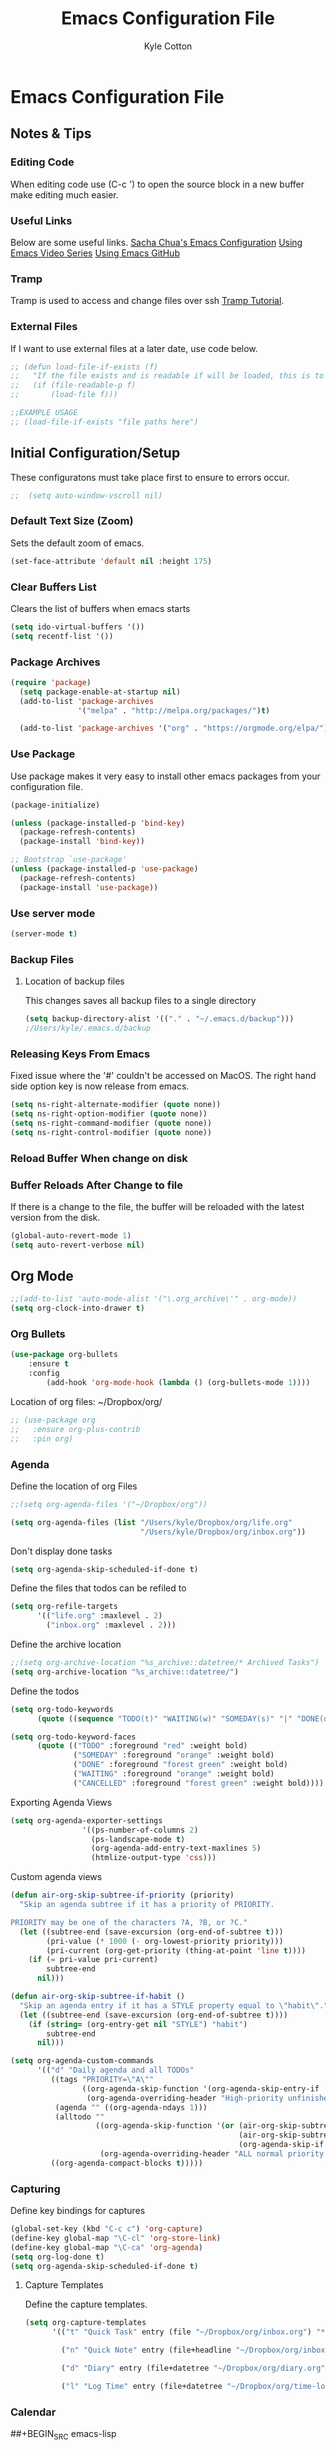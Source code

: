 #+STARTUP: hidestars
#+AUTHOR: Kyle Cotton
#+TITLE: Emacs Configuration File
* Emacs Configuration File
** Notes & Tips
*** Editing Code
When editing code use (C-c ') to open the source block in a new buffer make editing much easier.
*** Useful Links
Below are some useful links.
[[http://pages.sachachua.com/.emacs.d/Sacha.html][Sacha Chua's Emacs Configuration]]
[[https://cestlaz.github.io/stories/emacs/][Using Emacs Video Series]]
[[https://github.com/zamansky/using-emacs/blob/master/myinit.org][Using Emacs GitHub]]
*** Tramp
    Tramp is used to access and change files over ssh [[https://youtu.be/Iqh50fgbIVk][Tramp Tutorial]].
*** External Files
If I want to use external files at a later date, use code below.

#+BEGIN_SRC emacs-lisp
  ;; (defun load-file-if-exists (f)
  ;;   "If the file exists and is readable if will be loaded, this is to stop errors."
  ;;   (if (file-readable-p f)
  ;;       (load-file f)))

  ;;EXAMPLE USAGE
  ;; (load-file-if-exists "file paths here")
#+END_SRC

** Initial Configuration/Setup
These configuratons must take place first to ensure to errors occur.
#+BEGIN_SRC emacs-lisp
;;  (setq auto-window-vscroll nil)
#+END_SRC
*** Default Text Size (Zoom)
Sets the default zoom of emacs.
#+BEGIN_SRC emacs-lisp
  (set-face-attribute 'default nil :height 175)
#+END_SRC

*** Clear Buffers List
Clears the list of buffers when emacs starts
#+BEGIN_SRC emacs-lisp
  (setq ido-virtual-buffers '())
  (setq recentf-list '())
#+END_SRC

*** Package Archives
#+BEGIN_SRC emacs-lisp
  (require 'package)
    (setq package-enable-at-startup nil)
    (add-to-list 'package-archives
                 '("melpa" . "http://melpa.org/packages/")t)

    (add-to-list 'package-archives '("org" . "https://orgmode.org/elpa/") t)
#+END_SRC
*** Use Package
Use package makes it very easy to install other emacs packages from your configuration file.

#+BEGIN_SRC emacs-lisp
  (package-initialize)

  (unless (package-installed-p 'bind-key)
    (package-refresh-contents)
    (package-install 'bind-key))

  ;; Bootstrap `use-package'
  (unless (package-installed-p 'use-package)
    (package-refresh-contents)
    (package-install 'use-package))
#+END_SRC
*** Use server mode
#+BEGIN_SRC emacs-lisp
  (server-mode t)
#+END_SRC
*** Backup Files
**** Location of backup files
This changes saves all backup files to a single directory
#+BEGIN_SRC emacs-lisp
  (setq backup-directory-alist '(("." . "~/.emacs.d/backup")))
  ;/Users/kyle/.emacs.d/backup
#+END_SRC
*** Releasing Keys From Emacs
Fixed issue where the '#' couldn't be accessed on MacOS.
The right hand side option key is now release from emacs.
#+BEGIN_SRC emacs-lisp
  (setq ns-right-alternate-modifier (quote none))
  (setq ns-right-option-modifier (quote none))
  (setq ns-right-command-modifier (quote none))
  (setq ns-right-control-modifier (quote none))
#+END_SRC

*** Reload Buffer When change on disk
*** Buffer Reloads After Change to file
If there is a change to the file, the buffer will be reloaded with the latest version from the disk.
#+BEGIN_SRC emacs-lisp
  (global-auto-revert-mode 1)
  (setq auto-revert-verbose nil)
#+END_SRC

** Org Mode
#+BEGIN_SRC emacs-lisp
  ;;(add-to-list 'auto-mode-alist '("\.org_archive\'" . org-mode))
  (setq org-clock-into-drawer t)

#+END_SRC
   
*** Org Bullets
#+BEGIN_SRC emacs-lisp
(use-package org-bullets 
	:ensure t
	:config
        (add-hook 'org-mode-hook (lambda () (org-bullets-mode 1))))

#+END_SRC
    
Location of org files:
~/Dropbox/org/

#+BEGIN_SRC emacs-lisp
  ;; (use-package org
  ;;   :ensure org-plus-contrib
  ;;   :pin org)

#+END_SRC
*** Agenda
Define the location of org Files
#+BEGIN_SRC emacs-lisp
  ;;(setq org-agenda-files '("~/Dropbox/org"))

  (setq org-agenda-files (list "/Users/kyle/Dropbox/org/life.org"
                               "/Users/kyle/Dropbox/org/inbox.org"))
#+END_SRC

Don't display done tasks
#+BEGIN_SRC emacs-lisp
  (setq org-agenda-skip-scheduled-if-done t)
#+END_SRC

Define the files that todos can be refiled to
#+BEGIN_SRC emacs-lisp
  (setq org-refile-targets
        '(("life.org" :maxlevel . 2)
          ("inbox.org" :maxlevel . 2)))
#+END_SRC

Define the archive location
#+BEGIN_SRC emacs-lisp
  ;;(setq org-archive-location "%s_archive::datetree/* Archived Tasks")
  (setq org-archive-location "%s_archive::datetree/")

#+END_SRC

Define the todos
#+BEGIN_SRC emacs-lisp
  (setq org-todo-keywords
        (quote ((sequence "TODO(t)" "WAITING(w)" "SOMEDAY(s)" "|" "DONE(d)" "CANCELLED(c)"))))

  (setq org-todo-keyword-faces
        (quote (("TODO" :foreground "red" :weight bold)
                ("SOMEDAY" :foreground "orange" :weight bold)
                ("DONE" :foreground "forest green" :weight bold)
                ("WAITING" :foreground "orange" :weight bold)
                ("CANCELLED" :foreground "forest green" :weight bold))))
#+END_SRC

Exporting Agenda Views 
#+BEGIN_SRC emacs-lisp
  (setq org-agenda-exporter-settings
                  '((ps-number-of-columns 2)
                    (ps-landscape-mode t)
                    (org-agenda-add-entry-text-maxlines 5)
                    (htmlize-output-type 'css)))

#+END_SRC

Custom agenda views
#+BEGIN_SRC emacs-lisp
  (defun air-org-skip-subtree-if-priority (priority)
    "Skip an agenda subtree if it has a priority of PRIORITY.

  PRIORITY may be one of the characters ?A, ?B, or ?C."
    (let ((subtree-end (save-excursion (org-end-of-subtree t)))
          (pri-value (* 1000 (- org-lowest-priority priority)))
          (pri-current (org-get-priority (thing-at-point 'line t))))
      (if (= pri-value pri-current)
          subtree-end
        nil)))

  (defun air-org-skip-subtree-if-habit ()
    "Skip an agenda entry if it has a STYLE property equal to \"habit\"."
    (let ((subtree-end (save-excursion (org-end-of-subtree t))))
      (if (string= (org-entry-get nil "STYLE") "habit")
          subtree-end
        nil)))

  (setq org-agenda-custom-commands
        '(("d" "Daily agenda and all TODOs"
           ((tags "PRIORITY=\"A\""
                  ((org-agenda-skip-function '(org-agenda-skip-entry-if 'todo 'done))
                   (org-agenda-overriding-header "High-priority unfinished tasks:")))
            (agenda "" ((org-agenda-ndays 1)))
            (alltodo ""
                     ((org-agenda-skip-function '(or (air-org-skip-subtree-if-habit)
                                                     (air-org-skip-subtree-if-priority ?A)
                                                     (org-agenda-skip-if nil '(scheduled deadline))))
                      (org-agenda-overriding-header "ALL normal priority tasks:"))))
           ((org-agenda-compact-blocks t)))))
#+END_SRC

*** Capturing
Define key bindings for captures
#+BEGIN_SRC emacs-lisp
  (global-set-key (kbd "C-c c") 'org-capture)
  (define-key global-map "\C-cl" 'org-store-link)
  (define-key global-map "\C-ca" 'org-agenda)
  (setq org-log-done t)
  (setq org-agenda-skip-scheduled-if-done t)
#+END_SRC

**** Capture Templates
Define the capture templates.
#+BEGIN_SRC emacs-lisp
  (setq org-capture-templates
        '(("t" "Quick Task" entry (file "~/Dropbox/org/inbox.org") "* TODO %^{Brief Task Description}\nSCHEDULED: %^t\n %^{Additional Details}" :prepend t)
     
          ("n" "Quick Note" entry (file+headline "~/Dropbox/org/inbox.org" "Quick Notes") "* %^{Title}\n%?" :prepend t)
          
          ("d" "Diary" entry (file+datetree "~/Dropbox/org/diary.org") "** %^{Entry Title}\n%?")
          
          ("l" "Log Time" entry (file+datetree "~/Dropbox/org/time-log.org") "** %U - %^{Activity}")))
#+END_SRC

*** Calendar

##+BEGIN_SRC emacs-lisp
  
(setq package-check-signature nil)

  (use-package org-gcal
    :ensure t
    :config
    (setq org-gcal-client-id "771908957162-p4ckpjmkd0couakj9ma9ofsm72cuc3fd.apps.googleusercontent.com"
          org-gcal-client-secret "QOVj0CDKslUfrRnEOrLQIl7B"
          org-gcal-file-alist '(("kylecottonkc@gmail.com" .  "~/Dropbox/org/gcal.org"))))
##+END_SRC

##+BEGIN_SRC emacs-lisp
  (add-hook 'org-agenda-mode-hook (lambda () (org-gcal-fetch)(org-gcal-sync) ))
  (add-hook 'org-capture-after-finalize-hook (lambda () (org-gcal-sync) ))
##+END_SRC

** Interface Tweaks
*** THEME
#+BEGIN_SRC emacs-lisp
;(use-package dakrone-theme
;        :ensure t
;        :config (load-theme 'dakrone-theme)

(use-package zenburn-theme
  :ensure t
  :config (load-theme 'zenburn t))
#+END_SRC
*** Disable Startup Message
#+BEGIN_SRC emacs-lisp
(setq inhibit-startup-message t)
#+END_SRC

*** Disable Tool Bar
This code disables the tool bar to have a cleaner UI
#+BEGIN_SRC emacs-lisp
;Remove Tool Bar
(tool-bar-mode -1)  

;Enable Tool Bar
;(tool-bar-mode 1)
#+END_SRC

*** Line Numbers
**** Normal Line Numbers
#+BEGIN_SRC emacs-lisp
(global-linum-mode t)
#+END_SRC
**** Relitive Line Numbers
#+BEGIN_SRC emacs-lisp
  ;; (use-package linum-relative
  ;;        :ensure t
  ;;        :config
  ;;        (linum-relative-on))
#+END_SRC

*** Confirmation Messages
Change the standard Yes/No messages to Y/N

#+BEGIN_SRC emacs-lisp
(fset 'yes-or-no-p 'y-or-n-p)
#+END_SRC

*** Highlighting
**** Current Line Highlighting
High lights the currently selected line
#+BEGIN_SRC emacs-lisp
  (global-hl-line-mode t)
#+END_SRC
**** Text Highlighting
When a reigon of text is highlighgted the colour changes.
#+BEGIN_SRC emacs-lisp
  (set-face-attribute 'region nil :background "#FFB400" :foreground "#000000")
  ;;(set-face-attribute 'region nil :background "#FFB400" :foreground "#ffffff")
#+END_SRC

*** Mode Line
#+BEGIN_SRC emacs-lisp
(display-time-mode 1)
#+END_SRC

#+BEGIN_SRC 
(use-package smart-mode-line)
#+END_SRC
**** Powerline
#+BEGIN_SRC emacs-lisp
  (use-package powerline
    :ensure t
    :init
    (progn
      (require 'cl)
      (powerline-default-theme)
      (setq powerline-arrow-shape 'arrow)))
#+END_SRC

**** Airline Theme
Currently not working waititing for response on the [[https://github.com/AnthonyDiGirolamo/airline-themes/issues][issue]].
#+BEGIN_SRC emacs-lisp
  ;; (use-package airline-themes
  ;;   :ensure t
  ;;   :init
  ;;   (progn
  ;;     (load-theme 'airline-dark)))
#+END_SRC

#+RESULTS:

** Navigation/Manipulation
*** File
**** Counsel
The code for using the keyring better (cutting and pasting)

M-y    :Key Combination (Cycle through kill ring)
#+BEGIN_SRC emacs-lisp
  (use-package counsel
    :ensure t
    :bind
    (("M-y" . counsel-yank-pop)
     :map ivy-minibuffer-map
     ("M-y" . ivy-next-line)))

  ; (use-package counsel
  ;   :ensure t
  ;   )

#+END_SRC
**** Swiper

#+BEGIN_SRC emacs-lisp
  (use-package swiper
    :ensure try
    :config
    (progn
      (ivy-mode 1)
      (setq ivy-use-virtual-buffers t)
      (global-set-key "\C-s" 'swiper)
      (global-set-key (kbd "C-c C-r") 'ivy-resume)
      (global-set-key (kbd "<f6>") 'ivy-resume)
      (global-set-key (kbd "M-x") 'counsel-M-x)
      (global-set-key (kbd "C-x C-f") 'counsel-find-file)
      
      (global-set-key (kbd "C-x b") 'ivy-switch-buffer)
  ;    (global-set-key (kbd "C-x k") 'ivy-kill-buffer)
      
      (global-set-key (kbd "<f1> f") 'counsel-describe-function)
      (global-set-key (kbd "<f1> v") 'counsel-describe-variable)
      (global-set-key (kbd "<f1> l") 'counsel-load-library)
      (global-set-key (kbd "<f2> i") 'counsel-info-lookup-symbol)
      (global-set-key (kbd "<f2> u") 'counsel-unicode-char)
      (global-set-key (kbd "C-c g") 'counsel-git)
      (global-set-key (kbd "C-c j") 'counsel-git-grep)
      (global-set-key (kbd "C-c k") 'counsel-ag)
      (global-set-key (kbd "C-x l") 'counsel-locate)
      (global-set-key (kbd "C-S-o") 'counsel-rhythmbox)
      (define-key read-expression-map (kbd "C-r") 'counsel-expression-history)
      ))
#+END_SRC

**** Dired Sidebar
All the icons
#+BEGIN_SRC emacs-lisp
  (use-package dired-sidebar
    :bind (("C-x C-n" . dired-sidebar-toggle-sidebar))
    :ensure t
    :commands (dired-sidebar-toggle-sidebar)
    :config
    (use-package all-the-icons-dired
      ;; M-x all-the-icons-install-fonts
      :ensure t
      :commands (all-the-icons-dired-mode)))
#+END_SRC

*** Text
**** Avy
This package makes navigating visible text easy, replacing the searching character will another for that location.
#+BEGIN_SRC emacs-lisp
(use-package avy
  :ensure t
  :bind ("M-s" . avy-goto-char))
#+END_SRC
*** Window/Buffer Naviagtion
**** Ace Window
Ace window allows for easy switching of windows, putting a number in the window.
C-x o    :Key Combination
#+BEGIN_SRC emacs-lisp
(use-package ace-window
  :ensure t
  :init
  (progn
    (global-set-key [remap other-window] 'ace-window)
    (custom-set-faces
     '(aw-leading-char-face
       ((t (:inherit ace-jump-face-foreground :height 3.0))))) 
    ))
#+END_SRC

**** Winner Mode
Winner mode allow you to undo and redo, window changes
C-c left, C-c right    :Key Combination 
#+BEGIN_SRC emacs-lisp
(winner-mode 1)
#+END_SRC
**** Expand Region
Expands the marked region in semantic increments (negative prefix to reduce region).

C-=    :Key Combination (Increase Selection)
C--    :Key Combination (Decrease Selection)
C-g    :Key Combination (Quit Selection)

#+BEGIN_SRC emacs-lisp
(use-package expand-region
:ensure t
:config 
(global-set-key (kbd "C-=") 'er/expand-region))
#+END_SRC
**** IBuffer
C-x C-b    :Key Combination
#+BEGIN_SRC emacs-lisp
;Changes the current window to a buffer selection
;(defalias 'list-buffers 'ibuffer) ; make ibuffer default

;Makes a new windows to select the buffer
(defalias 'list-buffers 'ibuffer-other-window)
#+END_SRC
*** Undoing
**** Undo Tree
Allow me to visualise the undo/redo I have done.

C-x u    :Key Combination (View Tree)
C-/      :Key Combination (Undo)
C-<shift>-/    :Key Combination (Redo) 

#+BEGIN_SRC emacs-lisp
  (use-package undo-tree
    :ensure t
    :init
    (global-undo-tree-mode))
#+END_SRC\

*** Killing/Copying
**** Kill Ring/System Clipboard
When exiting the contents of the kill ring are transfered to the system clipboard
#+BEGIN_SRC emacs-lisp
  (setq save-interprogram-paste-before-kill t)
#+END_SRC

** Auto-Completion
*** Yasnippet
Now fully working, added all the available snippets from [[https://github.com/AndreaCrotti/yasnippet-snippets][Snippets Github]].
#+BEGIN_SRC emacs-lisp
  (use-package yasnippet
    :ensure t
    :init
    (yas-global-mode 1))
#+END_SRC
*** Iedit & Narrow/Widen
Narrows the current buffer to the selected reigon

C-x n    :Key Combination (Toggle Narrowing/Widening)
#+BEGIN_SRC emacs-lisp
  (defun narrow-or-widen-dwim (p)
    "Widen if buffer is narrowed, narrow-dwim otherwise.
  Dwim means: region, org-src-block, org-subtree, or
  defun, whichever applies first. Narrowing to
  org-src-block actually calls `org-edit-src-code'.

  With prefix P, don't widen, just narrow even if buffer
  is already narrowed."
    (interactive "P")
    (declare (interactive-only))
    (cond ((and (buffer-narrowed-p) (not p)) (widen))
          ((region-active-p)
           (narrow-to-region (region-beginning)
                             (region-end)))
          ((derived-mode-p 'org-mode)
           ;; `org-edit-src-code' is not a real narrowing
           ;; command. Remove this first conditional if
           ;; you don't want it.
           (cond ((ignore-errors (org-edit-src-code) t)
                  (delete-other-windows))
                 ((ignore-errors (org-narrow-to-block) t))
                 (t (org-narrow-to-subtree))))
          ((derived-mode-p 'latex-mode)
           (LaTeX-narrow-to-environment))
          (t (narrow-to-defun))))

  ;(define-key endless/toggle-map "n" #'narrow-or-widen-dwim)

  ;; This line actually replaces Emacs' entire narrowing
  ;; keymap, that's how much I like this command. Only
  ;; copy it if that's what you want.
  (define-key ctl-x-map "n" #'narrow-or-widen-dwim)

  (add-hook 'LaTeX-mode-hook
            (lambda ()
              (define-key LaTeX-mode-map "\C-xn"
                nil)))

#+END_SRC
*** Auto-Complete
Autocomplete drop down list.
#+BEGIN_SRC emacs-lisp
(use-package auto-complete
  :ensure t
  :init
  (progn
    (ac-config-default)
    (global-auto-complete-mode t)
    ))
#+END_SRC
** Help
*** Which Key
#+BEGIN_SRC emacs-lisp
(use-package which-key
	:ensure t
	:config
	(which-key-mode))
#+END_SRC
** Development
*** Emacs Configuration
**** Try
Allow you to try packages without installing them, one you quit emacs it is lost
#+BEGIN_SRC emacs-lisp
(use-package try
	:ensure t)

(use-package which-key
	:ensure t
	:config
	(which-key-mode))
#+END_SRC
*** Python
*** HTML
** Code Archive
*** Ido Mode
Using ido only for the new window displaying all buffers

Enables the 'Iteractive Do Mode' everywhere.
#+BEGIN_SRC emacs-lisp
  ;; (setq ido-enable-flex-matching t)
  ;; (setq ido-everywhere t)
  ;; (ido-mode 1)
#+END_SRC

Change the defult list buffer to the ido list buffer.
